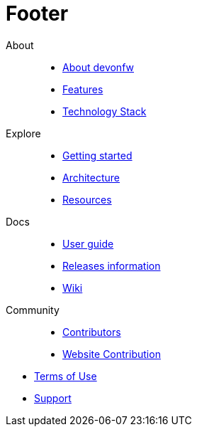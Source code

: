 :experimental:
= Footer

[.footerLinks]
--

[.linklist]
About::
  * <</website/pages/docs/getting-started-what-is-devonfw.asciidoc.html#,About devonfw>>
  * <</website/pages/docs/getting-started-why-should-i-use-devonfw.asciidoc.html#,Features>>
  * <</website/pages/docs/getting-started-what-is-devonfw.asciidoc.html#getting-started-what-is-devonfw.asciidoc_devonfw-technology-stack,Technology Stack>>

[.linklist]
Explore::
  * <</website/pages/docs/master-general-start.asciidoc.html#,Getting started>>
  * <</website/pages/docs/master-devon4j.asciidoc_introduction.html#architecture.asciidoc,Architecture>>
  * <</website/pages/resources/resources.html#,Resources>>

[.linklist]
Docs::
  * <</website/pages/docs/master-ide.asciidoc_integrated-development-environment.html#,User guide>>
  * <</website/pages/docs/general-release-notes.asciidoc.html,Releases information>>
  * <</website/pages/docs/master.html,Wiki>>
  
[.linklist]
Community::
  * https://github.com/orgs/devonfw/people[Contributors]
  * https://github.com/devonfw/devonfw.github.io/blob/develop/README.asciidoc[Website Contribution]

--

[.footerFooter]
  * link:/index.html[Terms of Use]
  * https://github.com/devonfw[Support]
